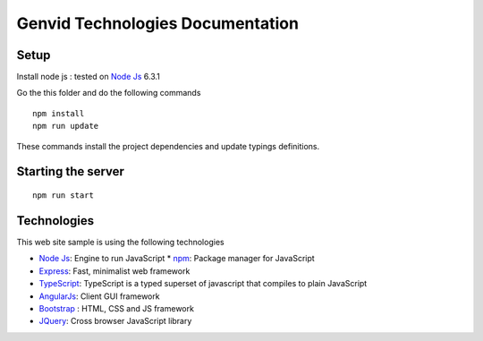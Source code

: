 Genvid Technologies Documentation
=================================

Setup
-----

Install node js : tested on `Node Js`_ 6.3.1

Go the this folder and do the following commands

::

    npm install
    npm run update


These commands install the project dependencies and update typings
definitions.


Starting the server
-------------------

::

    npm run start

Technologies
------------

This web site sample is using the following technologies

* `Node Js <https://nodejs.org/en/>`_: Engine to run JavaScript
  * `npm <https://www.npmjs.com/>`_: Package manager for JavaScript
* `Express <https://expressjs.com/>`_: Fast, minimalist web framework
* `TypeScript <https://www.typescriptlang.org/>`_: TypeScript is a
  typed superset of javascript that compiles to plain JavaScript

* `AngularJs <https://angularjs.org/>`_: Client GUI framework
* `Bootstrap <http://getbootstrap.com/>`_ : HTML, CSS and JS framework
* `JQuery <https://jquery.com/>`_: Cross browser JavaScript library

